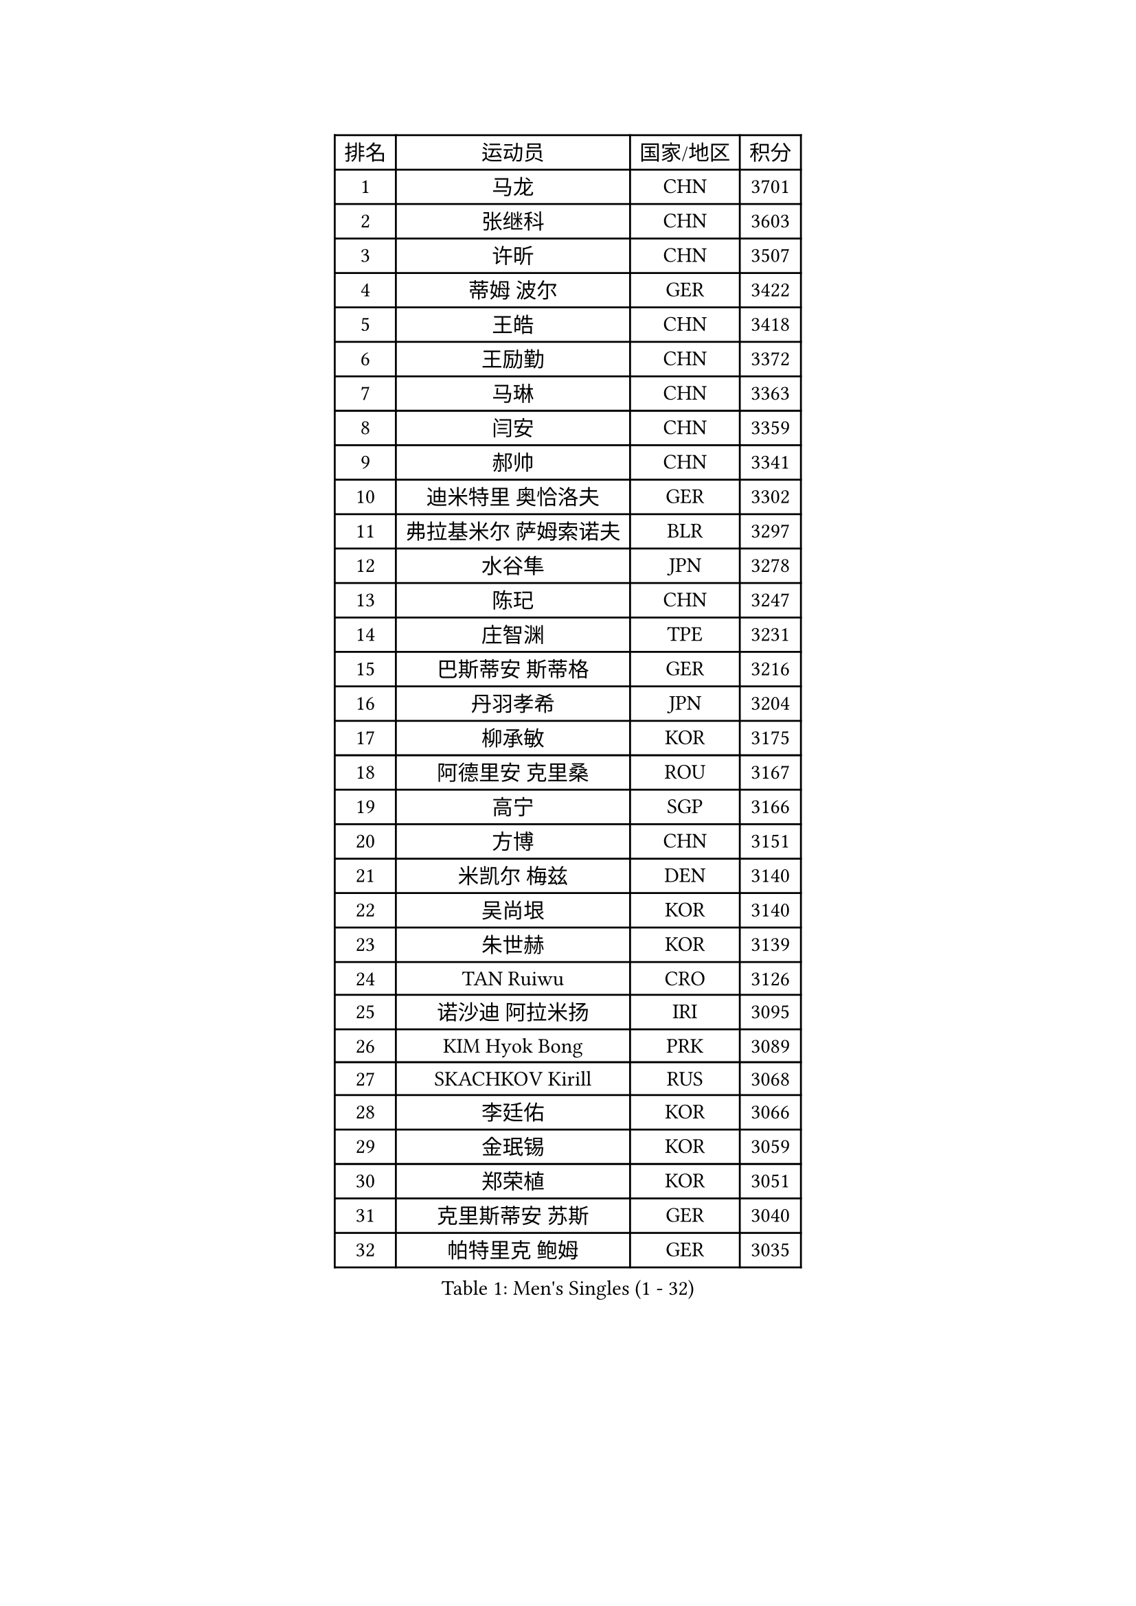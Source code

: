 
#set text(font: ("Courier New", "NSimSun"))
#figure(
  caption: "Men's Singles (1 - 32)",
    table(
      columns: 4,
      [排名], [运动员], [国家/地区], [积分],
      [1], [马龙], [CHN], [3701],
      [2], [张继科], [CHN], [3603],
      [3], [许昕], [CHN], [3507],
      [4], [蒂姆 波尔], [GER], [3422],
      [5], [王皓], [CHN], [3418],
      [6], [王励勤], [CHN], [3372],
      [7], [马琳], [CHN], [3363],
      [8], [闫安], [CHN], [3359],
      [9], [郝帅], [CHN], [3341],
      [10], [迪米特里 奥恰洛夫], [GER], [3302],
      [11], [弗拉基米尔 萨姆索诺夫], [BLR], [3297],
      [12], [水谷隼], [JPN], [3278],
      [13], [陈玘], [CHN], [3247],
      [14], [庄智渊], [TPE], [3231],
      [15], [巴斯蒂安 斯蒂格], [GER], [3216],
      [16], [丹羽孝希], [JPN], [3204],
      [17], [柳承敏], [KOR], [3175],
      [18], [阿德里安 克里桑], [ROU], [3167],
      [19], [高宁], [SGP], [3166],
      [20], [方博], [CHN], [3151],
      [21], [米凯尔 梅兹], [DEN], [3140],
      [22], [吴尚垠], [KOR], [3140],
      [23], [朱世赫], [KOR], [3139],
      [24], [TAN Ruiwu], [CRO], [3126],
      [25], [诺沙迪 阿拉米扬], [IRI], [3095],
      [26], [KIM Hyok Bong], [PRK], [3089],
      [27], [SKACHKOV Kirill], [RUS], [3068],
      [28], [李廷佑], [KOR], [3066],
      [29], [金珉锡], [KOR], [3059],
      [30], [郑荣植], [KOR], [3051],
      [31], [克里斯蒂安 苏斯], [GER], [3040],
      [32], [帕特里克 鲍姆], [GER], [3035],
    )
  )#pagebreak()

#set text(font: ("Courier New", "NSimSun"))
#figure(
  caption: "Men's Singles (33 - 64)",
    table(
      columns: 4,
      [排名], [运动员], [国家/地区], [积分],
      [33], [ZHAN Jian], [SGP], [3035],
      [34], [TAKAKIWA Taku], [JPN], [3032],
      [35], [SHIBAEV Alexander], [RUS], [3029],
      [36], [江天一], [HKG], [3021],
      [37], [CHEN Weixing], [AUT], [3021],
      [38], [罗伯特 加尔多斯], [AUT], [3015],
      [39], [马克斯 弗雷塔斯], [POR], [3014],
      [40], [LIVENTSOV Alexey], [RUS], [3011],
      [41], [林高远], [CHN], [3004],
      [42], [帕纳吉奥迪斯 吉奥尼斯], [GRE], [2999],
      [43], [利亚姆 皮切福德], [ENG], [2996],
      [44], [LUNDQVIST Jens], [SWE], [2992],
      [45], [张一博], [JPN], [2992],
      [46], [WANG Eugene], [CAN], [2992],
      [47], [安德烈 加奇尼], [CRO], [2985],
      [48], [周雨], [CHN], [2984],
      [49], [陈建安], [TPE], [2979],
      [50], [松平健太], [JPN], [2976],
      [51], [斯特凡 菲格尔], [AUT], [2975],
      [52], [CHO Eonrae], [KOR], [2974],
      [53], [约尔根 佩尔森], [SWE], [2969],
      [54], [GORAK Daniel], [POL], [2969],
      [55], [吉村真晴], [JPN], [2967],
      [56], [SEO Hyundeok], [KOR], [2949],
      [57], [MONTEIRO Joao], [POR], [2945],
      [58], [蒂亚戈 阿波罗尼亚], [POR], [2943],
      [59], [唐鹏], [HKG], [2943],
      [60], [TOKIC Bojan], [SLO], [2942],
      [61], [维尔纳 施拉格], [AUT], [2940],
      [62], [岸川圣也], [JPN], [2940],
      [63], [丁祥恩], [KOR], [2936],
      [64], [#text(gray, "尹在荣")], [KOR], [2934],
    )
  )#pagebreak()

#set text(font: ("Courier New", "NSimSun"))
#figure(
  caption: "Men's Singles (65 - 96)",
    table(
      columns: 4,
      [排名], [运动员], [国家/地区], [积分],
      [65], [CHTCHETININE Evgueni], [BLR], [2929],
      [66], [乔纳森 格罗斯], [DEN], [2927],
      [67], [吉田海伟], [JPN], [2927],
      [68], [MATTENET Adrien], [FRA], [2921],
      [69], [李尚洙], [KOR], [2918],
      [70], [MATSUDAIRA Kenji], [JPN], [2914],
      [71], [#text(gray, "JANG Song Man")], [PRK], [2913],
      [72], [SVENSSON Robert], [SWE], [2909],
      [73], [CHEN Feng], [SGP], [2906],
      [74], [汪洋], [SVK], [2905],
      [75], [JAKAB Janos], [HUN], [2896],
      [76], [JEVTOVIC Marko], [SRB], [2895],
      [77], [SMIRNOV Alexey], [RUS], [2893],
      [78], [LEUNG Chu Yan], [HKG], [2887],
      [79], [帕特里克 弗朗西斯卡], [GER], [2887],
      [80], [VLASOV Grigory], [RUS], [2886],
      [81], [ACHANTA Sharath Kamal], [IND], [2879],
      [82], [#text(gray, "RUBTSOV Igor")], [RUS], [2874],
      [83], [KIM Junghoon], [KOR], [2873],
      [84], [KARAKASEVIC Aleksandar], [SRB], [2868],
      [85], [MATSUMOTO Cazuo], [BRA], [2866],
      [86], [YIN Hang], [CHN], [2864],
      [87], [LIN Ju], [DOM], [2860],
      [88], [KIM Donghyun], [KOR], [2860],
      [89], [克里斯坦 卡尔松], [SWE], [2860],
      [90], [VANG Bora], [TUR], [2860],
      [91], [ZWICKL Daniel], [HUN], [2848],
      [92], [HABESOHN Daniel], [AUT], [2848],
      [93], [HUANG Sheng-Sheng], [TPE], [2847],
      [94], [ELOI Damien], [FRA], [2844],
      [95], [GERELL Par], [SWE], [2838],
      [96], [HE Zhiwen], [ESP], [2838],
    )
  )#pagebreak()

#set text(font: ("Courier New", "NSimSun"))
#figure(
  caption: "Men's Singles (97 - 128)",
    table(
      columns: 4,
      [排名], [运动员], [国家/地区], [积分],
      [97], [UEDA Jin], [JPN], [2837],
      [98], [PATTANTYUS Adam], [HUN], [2835],
      [99], [卢文 菲鲁斯], [GER], [2835],
      [100], [卡林尼科斯 格林卡], [GRE], [2833],
      [101], [村松雄斗], [JPN], [2833],
      [102], [BAI He], [SVK], [2830],
      [103], [NORDBERG Hampus], [SWE], [2826],
      [104], [KONECNY Tomas], [CZE], [2826],
      [105], [PROKOPCOV Dmitrij], [CZE], [2821],
      [106], [吉田雅己], [JPN], [2816],
      [107], [MACHI Asuka], [JPN], [2813],
      [108], [WU Jiaji], [DOM], [2812],
      [109], [KORBEL Petr], [CZE], [2811],
      [110], [BOBOCICA Mihai], [ITA], [2811],
      [111], [KUZMIN Fedor], [RUS], [2806],
      [112], [DESAI Harmeet], [IND], [2805],
      [113], [西蒙 高兹], [FRA], [2805],
      [114], [CIOTI Constantin], [ROU], [2804],
      [115], [SAHA Subhajit], [IND], [2802],
      [116], [艾曼纽 莱贝松], [FRA], [2801],
      [117], [LASHIN El-Sayed], [EGY], [2798],
      [118], [ZHMUDENKO Yaroslav], [UKR], [2797],
      [119], [TOSIC Roko], [CRO], [2790],
      [120], [PETO Zsolt], [SRB], [2788],
      [121], [奥马尔 阿萨尔], [EGY], [2787],
      [122], [侯英超], [CHN], [2787],
      [123], [BOULOUSSA Mehdi], [ALG], [2786],
      [124], [CHEUNG Yuk], [HKG], [2786],
      [125], [WU Chih-Chi], [TPE], [2786],
      [126], [IONESCU Ovidiu], [ROU], [2785],
      [127], [LEGOUT Christophe], [FRA], [2779],
      [128], [SIMONCIK Josef], [CZE], [2776],
    )
  )